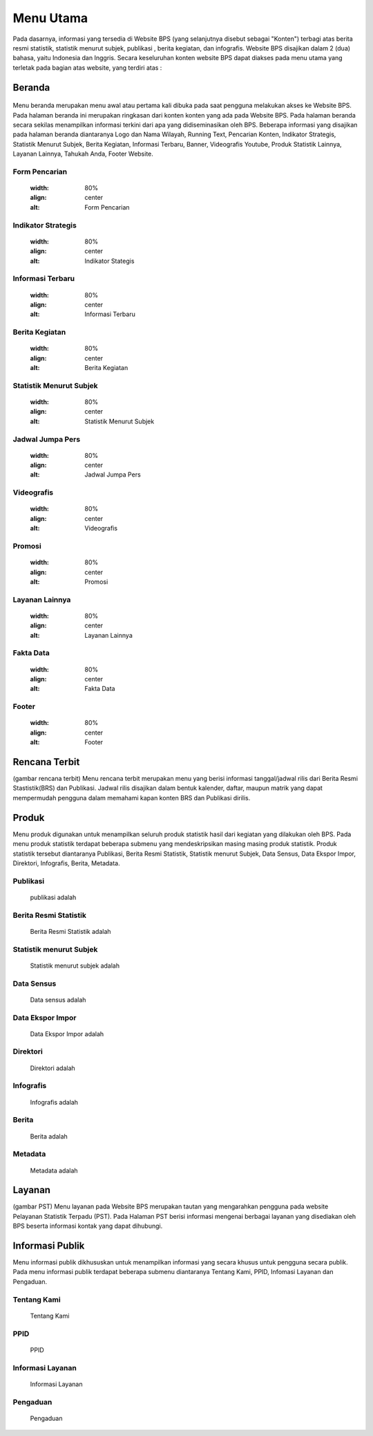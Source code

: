Menu Utama
==========
.. figure:: /_static/images/bps.png
   :width: 80%
   :align: center
   :alt: Website Badan Pusat Statistik
Pada dasarnya, informasi yang tersedia di Website BPS (yang selanjutnya disebut sebagai "Konten") terbagi atas berita resmi statistik, statistik menurut subjek, publikasi , berita kegiatan, dan infografis. Website BPS disajikan dalam 2 (dua) bahasa, yaitu Indonesia dan Inggris. Secara keseluruhan konten website BPS dapat diakses pada menu utama yang terletak pada bagian atas website, yang terdiri atas : 

Beranda
-------
.. figure:: /_static/images/beranda-bps.png
   :width: 80%
   :align: center
   :alt: Beranda Website Badan Pusat Statistik
Menu beranda merupakan menu awal atau pertama kali dibuka pada saat pengguna melakukan akses ke Website BPS. Pada halaman beranda ini merupakan ringkasan dari konten konten yang ada pada Website BPS. Pada halaman beranda secara sekilas menampilkan informasi terkini dari apa yang didiseminasikan oleh BPS. Beberapa informasi yang disajikan pada halaman beranda diantaranya Logo dan Nama Wilayah​, Running Text​, Pencarian Konten, Indikator Strategis​, Statistik Menurut Subjek​, Berita Kegiatan​, Informasi Terbaru​, Banner​, Videografis Youtube​, Produk Statistik Lainnya​, Layanan Lainnya​, Tahukah Anda​, Footer Website. 


Form Pencarian
~~~~~~~~~~~~~~~~~~~
    .. figure:: /_static/images/bps.png
   :width: 80%
   :align: center
   :alt: Form Pencarian

Indikator Strategis
~~~~~~~~~~~~~~~~~~~
    .. figure:: /_static/images/bps.png
   :width: 80%
   :align: center
   :alt: Indikator Stategis

Informasi Terbaru
~~~~~~~~~~~~~~~~~~~
    .. figure:: /_static/images/informasi-terbaru.png
   :width: 80%
   :align: center
   :alt: Informasi Terbaru

Berita Kegiatan
~~~~~~~~~~~~~~~
    .. figure:: /_static/images/berita-kegiatan.png
   :width: 80%
   :align: center
   :alt: Berita Kegiatan

Statistik Menurut Subjek
~~~~~~~~~~~~~~~
    .. figure:: /_static/images/subjek-statistik.png
   :width: 80%
   :align: center
   :alt: Statistik Menurut Subjek

Jadwal Jumpa Pers
~~~~~~~~~~~~~~~
    .. figure:: /_static/images/jumpa-pers.png
    :width: 80%
    :align: center
    :alt: Jadwal Jumpa Pers

Videografis
~~~~~~~~~~~~~~~
    .. figure:: /_static/images/videografis.png
    :width: 80%
    :align: center
    :alt: Videografis

Promosi
~~~~~~~~~~~~~~~
    .. figure:: /_static/images/promosi.png
    :width: 80%
    :align: center
    :alt:  Promosi

Layanan Lainnya
~~~~~~~~~~~~~~~
    .. figure:: /_static/images/layanan-lainnya.png
    :width: 80%
    :align: center
    :alt: Layanan Lainnya

Fakta Data
~~~~~~~~~~~~~~~
    .. figure:: /_static/images/fakta-data.png
    :width: 80%
    :align: center
    :alt: Fakta Data

Footer
~~~~~~~~~~~~~~~
    .. figure:: /_static/images/footer.png
    :width: 80%
    :align: center
    :alt: Footer

Rencana Terbit
--------------
(gambar rencana terbit)
Menu rencana terbit merupakan menu yang berisi informasi tanggal/jadwal rilis dari Berita Resmi Stastistik(BRS) dan Publikasi. Jadwal rilis disajikan dalam bentuk kalender, daftar, maupun matrik yang dapat mempermudah pengguna dalam memahami kapan konten BRS dan Publikasi dirilis.

Produk
------
Menu produk digunakan untuk menampilkan seluruh produk statistik hasil dari kegiatan yang dilakukan oleh BPS. Pada menu produk statistik terdapat beberapa submenu yang mendeskripsikan masing masing produk statistik. Produk statistik tersebut diantaranya Publikasi, Berita Resmi Statistik, Statistik menurut Subjek, Data Sensus, Data Ekspor Impor, Direktori, Infografis, Berita, Metadata. 

Publikasi
~~~~~~~~~
    publikasi adalah

Berita Resmi Statistik
~~~~~~~~~~~~~~~~~~~~~~~
    Berita Resmi Statistik adalah

Statistik menurut Subjek
~~~~~~~~~~~~~~~~~~~~~~~
    Statistik menurut subjek adalah

Data Sensus
~~~~~~~~~~~
    Data sensus adalah

Data Ekspor Impor
~~~~~~~~~~~~~~~~~
    Data Ekspor Impor adalah

Direktori
~~~~~~~~~
    Direktori adalah

Infografis
~~~~~~~~~~
    Infografis adalah 

Berita
~~~~~~
    Berita adalah 

Metadata
~~~~~~~~
    Metadata adalah

Layanan
-------
(gambar PST)
Menu layanan pada Website BPS merupakan tautan yang mengarahkan pengguna pada website Pelayanan Statistik Terpadu (PST). Pada Halaman PST berisi informasi mengenai berbagai layanan yang disediakan oleh BPS beserta informasi kontak yang dapat dihubungi.

Informasi Publik
----------------
Menu informasi publik dikhususkan untuk menampilkan informasi yang secara khusus untuk pengguna secara publik. Pada menu informasi publik terdapat beberapa submenu diantaranya Tentang Kami, PPID, Infomasi Layanan dan Pengaduan.

Tentang Kami
~~~~~~~~~~~~
    Tentang Kami

PPID
~~~~~~~~~~~~
    PPID

Informasi Layanan
~~~~~~~~~~~~
    Informasi Layanan

Pengaduan
~~~~~~~~~~~~
    Pengaduan

